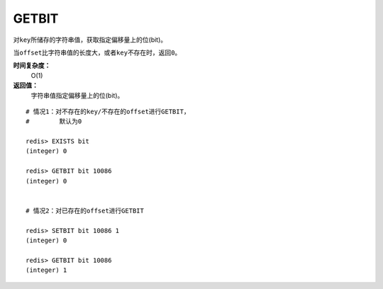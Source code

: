 .. _getbit:

GETBIT
======

.. function:: GETBIT key offset 

对\ ``key``\ 所储存的字符串值，获取指定偏移量上的位(bit)。

当\ ``offset``\ 比字符串值的长度大，或者\ ``key``\ 不存在时，返回\ ``0``\ 。
            
**时间复杂度：**
    O(1)

**返回值：**
    字符串值指定偏移量上的位(bit)。

::
    
    # 情况1：对不存在的key/不存在的offset进行GETBIT，
    #        默认为0

    redis> EXISTS bit
    (integer) 0

    redis> GETBIT bit 10086
    (integer) 0

    
    # 情况2：对已存在的offset进行GETBIT

    redis> SETBIT bit 10086 1
    (integer) 0

    redis> GETBIT bit 10086
    (integer) 1
